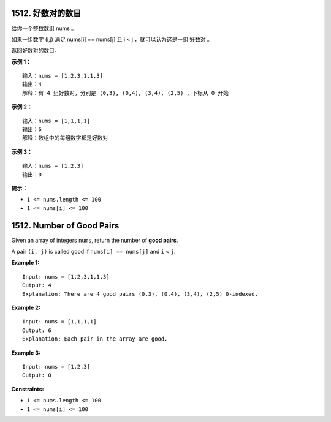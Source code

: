 ###############################################################################
1512. 好数对的数目
###############################################################################
..
    # with overline, for parts
    * with overline, for chapters
    =, for sections
    -, for subsections
    ^, for subsubsections
    ", for paragraphs

给你一个整数数组 nums 。

如果一组数字 (i,j) 满足 nums[i] == nums[j] 且 i < j ，就可以认为这是一组 好数对 。

返回好数对的数目。
 
**示例 1：**

::

    输入：nums = [1,2,3,1,1,3]
    输出：4
    解释：有 4 组好数对，分别是 (0,3), (0,4), (3,4), (2,5) ，下标从 0 开始

**示例 2：**

::

    输入：nums = [1,1,1,1]
    输出：6
    解释：数组中的每组数字都是好数对

**示例 3：**

::

    输入：nums = [1,2,3]
    输出：0


**提示：**


- ``1 <= nums.length <= 100``
- ``1 <= nums[i] <= 100``




###############################################################################
1512. Number of Good Pairs
###############################################################################

Given an array of integers ``nums``, return the number of **good pairs**.

A pair ``(i, j)`` is called good if ``nums[i] == nums[j]`` and ``i`` < ``j``.

**Example 1:**

::

    Input: nums = [1,2,3,1,1,3]
    Output: 4
    Explanation: There are 4 good pairs (0,3), (0,4), (3,4), (2,5) 0-indexed.

**Example 2:**

::

    Input: nums = [1,1,1,1]
    Output: 6
    Explanation: Each pair in the array are good.

**Example 3:**

::

    Input: nums = [1,2,3]
    Output: 0

**Constraints:**

- ``1 <= nums.length <= 100``
- ``1 <= nums[i] <= 100``
